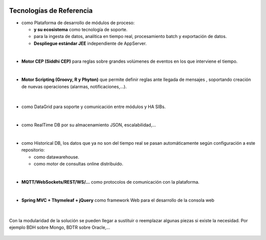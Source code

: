 .. figure::  ./images/logo_sofia2_grande.png
 :align:   center
 
Tecnologías de Referencia
=========================

* |logojava|  como Plataforma de desarrollo de módulos de proceso:

  * |logospring| **y su ecosistema** como tecnología de soporte.
  
  * |logospringxd| para la ingesta de datos, analítica en tiempo real, procesamiento batch y exportación de datos.
  
  * **Despliegue estándar JEE** independiente de AppServer.

| 

* **Motor CEP (Siddhi CEP)** para reglas sobre grandes volúmenes de eventos en los que interviene el tiempo.

|

* **Motor Scripting (Groovy, R y Phyton)** que permite definir reglas ante llegada de mensajes , soportando creación de nuevas operaciones (alarmas, notificaciones,…).

                                             |logogroovy| |logor| |logophyton|

|
* |logohazelcast| como DataGrid para soporte y comunicación entre módulos y HA SIBs.  

|
* |logomongodb| como RealTime DB por su almacenamiento JSON, escalabilidad,…

|
* |logohadoop| como Historical DB, los datos que ya no son del tiempo real se pasan automáticamente según configuración a este repositorio:

  * |logohive| como datawarehouse.
  * |logoimpala| como motor de consultas online distribuido.


|
* **MQTT/WebSockets/REST/WS/…** como protocolos de comunicación con la plataforma.

|
* **Spring MVC + Thymeleaf + jQuery** como framework Web para el desarrollo de la consola web

.. figure::  ./images/logo-javascripts.png
.. figure::  ./images/logojquery.png
.. figure::  ./images/logo_thymeleaf.png

|
Con la modularidad de la solución se pueden llegar a sustituir o reemplazar algunas piezas si existe la necesidad. Por ejemplo BDH sobre Mongo, BDTR sobre Oracle,…

.. figure::  ./images/logo-apache.png
.. figure::  ./images/logo-apachedrill.png
.. figure::  ./images/logo-scala.jpg
.. figure::  ./images/logo-zeppelin.png


.. |logojava| image::  ./images/logo-java.png           
.. |logospring| image::  ./images/logo-spring.jpg
.. |logospringxd| image::  ./images/logo-springxd.png
.. |logohazelcast| image:: ./images/logo-hazelcast.png
.. |logomongodb| image:: ./images/logo-mongodb.png
.. |logohadoop| image::  ./images/logo-hadoop.jpg
.. |logohive| image::  ./images/logo-hive.jpg
.. |logoimpala| image:: ./images/logo-cloudera.png
.. |logogroovy| image:: ./images/logo-groovy.png
.. |logor| image:: ./images/logo-r.png
.. |logophyton| image:: ./images/logo-python.jpg


